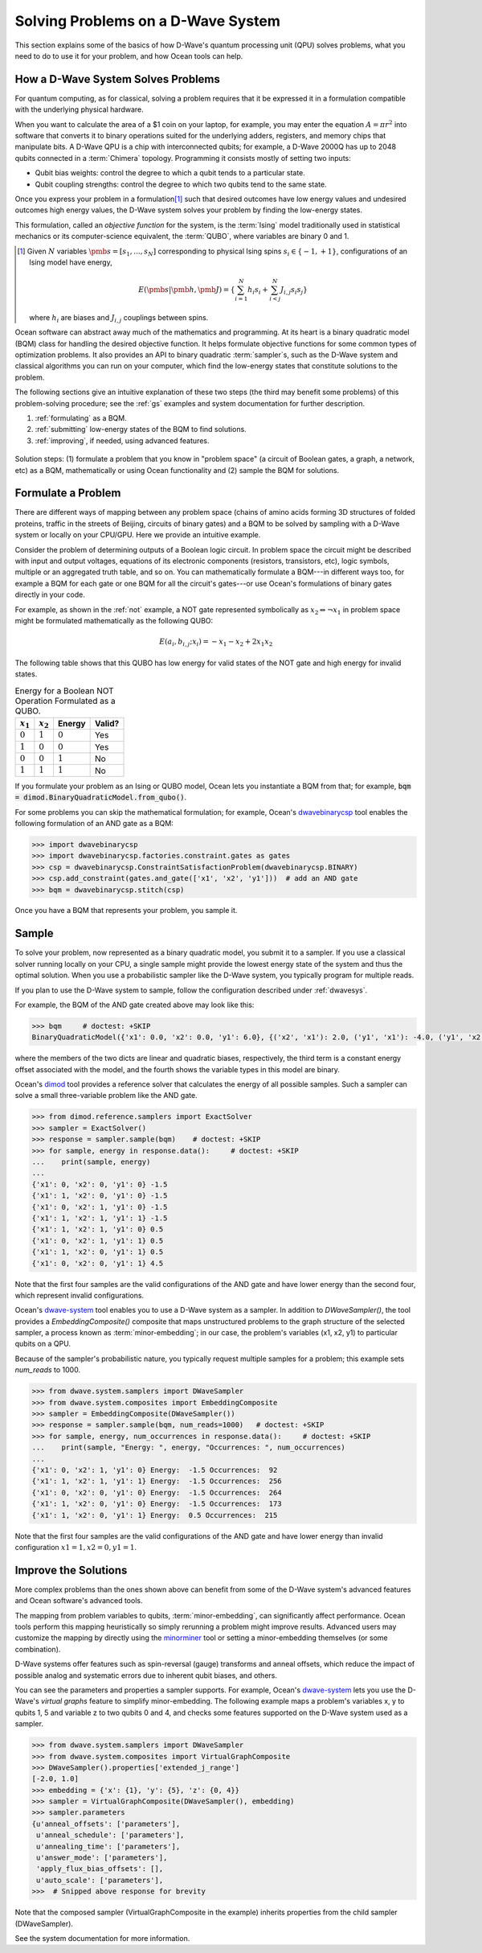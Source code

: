 .. _solving_problems:

===================================
Solving Problems on a D-Wave System
===================================

This section explains some of the basics of how D-Wave's quantum processing unit (QPU)
solves problems, what you need to do to use it for your problem, and how Ocean tools
can help.

How a D-Wave System Solves Problems
===================================

For quantum computing, as for classical, solving a problem requires that it
be expressed it in a formulation compatible with the underlying physical hardware.

When you want to calculate the area of a $1 coin on your laptop, for example, you may
enter the equation :math:`A=\pi r^2` into software that converts it to binary operations
suited for the underlying adders, registers, and memory chips that manipulate bits.
A D-Wave QPU is a chip with interconnected qubits; for example, a D-Wave 2000Q has up to
2048 qubits connected in a :term:`Chimera` topology. Programming it consists mostly of
setting two inputs:

* Qubit bias weights: control the degree to which a qubit tends to a particular state.
* Qubit coupling strengths: control the degree to which two qubits tend to the same state.

Once you express your problem in a formulation\ [#]_ such that desired outcomes have
low energy values and undesired outcomes high energy values, the D-Wave system solves
your problem by finding the low-energy states.

This formulation, called an *objective function* for the system, is the :term:`Ising`
model traditionally used in statistical mechanics or its computer-science equivalent,
the :term:`QUBO`, where variables are binary 0 and 1.

.. [#]
    Given :math:`N` variables :math:`\pmb{s}=[s_1,...,s_N]` corresponding
    to physical Ising spins :math:`s_i \in \{-1,+1\}`, configurations of an Ising model
    have energy,

    .. math::

        E(\pmb{s}|\pmb{h},\pmb{J})  = \left\{ \sum_{i=1}^N h_i s_i + \sum_{i<j}^N J_{i,j} s_i s_j  \right\}

    where :math:`h_i` are biases and :math:`J_{i,j}` couplings between spins.

Ocean software can abstract away much of the mathematics and programming. At its heart
is a binary quadratic model (BQM) class for handling the desired objective function. It helps
formulate objective functions for some common types of optimization problems.
It also provides an API to binary quadratic :term:`sampler`\ s, such as the D-Wave
system and classical algorithms you can run on your computer, which find the
low-energy states that constitute solutions to the problem.

The following sections give an intuitive explanation of these two steps (the
third may benefit some problems) of this problem-solving procedure; see the :ref:`gs`
examples and system documentation for further description.

1. :ref:`formulating` as a BQM.
2. :ref:`submitting` low-energy states of the BQM to find solutions.
3. :ref:`improving`, if needed, using advanced features.

.. figure:: ../_static/SolutionOverview.png
   :name: SolutionOverview
   :alt: image
   :align: center
   :scale: 90 %

   Solution steps: (1) formulate a problem that you know in "problem space" (a circuit
   of Boolean gates, a graph, a network, etc) as a BQM, mathematically or using
   Ocean functionality and (2) sample the BQM for solutions.

.. _formulating:

Formulate a Problem
===================

There are different ways of mapping between any problem space (chains of amino acids
forming 3D structures of folded proteins, traffic in the streets of Beijing, circuits
of binary gates) and a BQM to be solved by sampling with a D-Wave system or locally on
your CPU/GPU. Here we provide an intuitive example.

Consider the problem of determining outputs of a Boolean logic circuit. In problem space
the circuit might be described with input and output voltages, equations of
its electronic components (resistors, transistors, etc), logic symbols,
multiple or an aggregated truth table, and so on. You can mathematically
formulate a BQM---in different ways too, for example a BQM for each gate or one BQM for
all the circuit's gates---or use Ocean's formulations of binary gates directly in your
code.

For example, as shown in the :ref:`not` example, a NOT gate represented symbolically as
:math:`x_2 \Leftrightarrow \neg x_1` in problem space might be formulated
mathematically as the following QUBO:

.. math::

    E(a_i, b_{i,j}; x_i) = -x_1 -x_2  + 2x_1x_2

The following table shows that this QUBO has low energy for valid states of the NOT
gate and high energy for invalid states.

.. table:: Energy for a Boolean NOT Operation Formulated as a QUBO.
   :name: BooleanNOTAsPenalty

   ===========  ============  ===============  ============
   :math:`x_1`  :math:`x_2`   **Energy**       **Valid?**
   ===========  ============  ===============  ============
   :math:`0`    :math:`1`     :math:`0`        Yes
   :math:`1`    :math:`0`     :math:`0`        Yes
   :math:`0`    :math:`0`     :math:`1`        No
   :math:`1`    :math:`1`     :math:`1`        No
   ===========  ============  ===============  ============

If you formulate your problem as an Ising or QUBO model, Ocean lets you instantiate
a BQM from that; for example, :code:`bqm = dimod.BinaryQuadraticModel.from_qubo()`.

For some problems you can skip the mathematical formulation; for example, Ocean's
`dwavebinarycsp <http://dwavebinarycsp.readthedocs.io/en/latest/>`_ tool enables the
following formulation of an AND gate as a BQM:

.. code-block:: python

    >>> import dwavebinarycsp
    >>> import dwavebinarycsp.factories.constraint.gates as gates
    >>> csp = dwavebinarycsp.ConstraintSatisfactionProblem(dwavebinarycsp.BINARY)
    >>> csp.add_constraint(gates.and_gate(['x1', 'x2', 'y1']))  # add an AND gate
    >>> bqm = dwavebinarycsp.stitch(csp)

Once you have a BQM that represents your problem, you sample it.

.. _submitting:

Sample
======

To solve your problem, now represented as a binary quadratic model, you submit it
to a sampler. If you use a classical solver running locally on your CPU, a single sample
might provide the lowest energy state of the system and thus the optimal solution.
When you use a probabilistic sampler like the D-Wave system, you typically program
for multiple reads.

If you plan to use the D-Wave system to sample, follow the configuration described
under :ref:`dwavesys`.

For example, the BQM of the AND gate created above may look like this:

.. code-block:: python

    >>> bqm     # doctest: +SKIP
    BinaryQuadraticModel({'x1': 0.0, 'x2': 0.0, 'y1': 6.0}, {('x2', 'x1'): 2.0, ('y1', 'x1'): -4.0, ('y1', 'x2'): -4.0}, -1.5, Vartype.BINARY)

where the members of the two dicts are linear and quadratic biases, respectively,
the third term is a constant energy offset associated with the model, and the fourth
shows the variable types in this model are binary.

Ocean's `dimod <http://dimod.readthedocs.io/en/latest/>`_ tool provides a reference solver
that calculates the energy of all possible samples. Such a sampler can solve a small
three-variable problem like the AND gate.

.. code-block:: python

    >>> from dimod.reference.samplers import ExactSolver
    >>> sampler = ExactSolver()
    >>> response = sampler.sample(bqm)    # doctest: +SKIP
    >>> for sample, energy in response.data():     # doctest: +SKIP
    ...    print(sample, energy)
    ...
    {'x1': 0, 'x2': 0, 'y1': 0} -1.5
    {'x1': 1, 'x2': 0, 'y1': 0} -1.5
    {'x1': 0, 'x2': 1, 'y1': 0} -1.5
    {'x1': 1, 'x2': 1, 'y1': 1} -1.5
    {'x1': 1, 'x2': 1, 'y1': 0} 0.5
    {'x1': 0, 'x2': 1, 'y1': 1} 0.5
    {'x1': 1, 'x2': 0, 'y1': 1} 0.5
    {'x1': 0, 'x2': 0, 'y1': 1} 4.5

Note that the first four samples are the valid configurations of the AND gate and have
lower energy than the second four, which represent invalid configurations.

Ocean's `dwave-system <http://dwave-system.readthedocs.io/en/latest/>`_ tool enables
you to use a D-Wave system as a sampler. In addition to *DWaveSampler()*, the tool
provides a *EmbeddingComposite()* composite that maps unstructured problems to the graph
structure of the selected sampler, a process known as :term:`minor-embedding`; in our case,
the problem's variables (x1, x2, y1) to particular qubits on a QPU.

Because of the sampler's probabilistic nature, you typically request multiple samples
for a problem; this example sets `num_reads` to 1000.

.. code-block:: python

    >>> from dwave.system.samplers import DWaveSampler
    >>> from dwave.system.composites import EmbeddingComposite
    >>> sampler = EmbeddingComposite(DWaveSampler())
    >>> response = sampler.sample(bqm, num_reads=1000)   # doctest: +SKIP
    >>> for sample, energy, num_occurrences in response.data():     # doctest: +SKIP
    ...    print(sample, "Energy: ", energy, "Occurrences: ", num_occurrences)
    ...
    {'x1': 0, 'x2': 1, 'y1': 0} Energy:  -1.5 Occurrences:  92
    {'x1': 1, 'x2': 1, 'y1': 1} Energy:  -1.5 Occurrences:  256
    {'x1': 0, 'x2': 0, 'y1': 0} Energy:  -1.5 Occurrences:  264
    {'x1': 1, 'x2': 0, 'y1': 0} Energy:  -1.5 Occurrences:  173
    {'x1': 1, 'x2': 0, 'y1': 1} Energy:  0.5 Occurrences:  215

Note that the first four samples are the valid configurations of the AND gate and have
lower energy than invalid configuration :math:`x1=1, x2=0, y1=1`.

.. _improving:

Improve the Solutions
=====================

More complex problems than the ones shown above can benefit from some of the D-Wave system's
advanced features and Ocean software's advanced tools.

The mapping from problem variables to qubits, :term:`minor-embedding`, can significantly
affect performance. Ocean tools perform this mapping heuristically so simply rerunning
a problem might improve results. Advanced users may customize the mapping by directly
using the `minorminer <http://minorminer.readthedocs.io/en/latest/>`_ tool or setting
a minor-embedding themselves (or some combination).

D-Wave systems offer features such as spin-reversal (gauge) transforms and anneal offsets,
which reduce the impact of possible analog and systematic errors due to inherent qubit
biases, and others.

You can see the parameters and properties a sampler supports. For example, Ocean's
`dwave-system <http://dwave-system.readthedocs.io/en/latest/>`_ lets you use the
D-Wave's *virtual graphs* feature to simplify minor-embedding. The following example
maps a problem's variables x, y to qubits 1, 5 and variable z to two qubits 0 and 4,
and checks some features supported on the D-Wave system used as a sampler.

.. code-block:: python

    >>> from dwave.system.samplers import DWaveSampler
    >>> from dwave.system.composites import VirtualGraphComposite
    >>> DWaveSampler().properties['extended_j_range']
    [-2.0, 1.0]
    >>> embedding = {'x': {1}, 'y': {5}, 'z': {0, 4}}
    >>> sampler = VirtualGraphComposite(DWaveSampler(), embedding)
    >>> sampler.parameters
    {u'anneal_offsets': ['parameters'],
     u'anneal_schedule': ['parameters'],
     u'annealing_time': ['parameters'],
     u'answer_mode': ['parameters'],
     'apply_flux_bias_offsets': [],
     u'auto_scale': ['parameters'],
    >>>  # Snipped above response for brevity

Note that the composed sampler (VirtualGraphComposite in the example) inherits properties
from the child sampler (DWaveSampler).

See the system documentation for more information.
